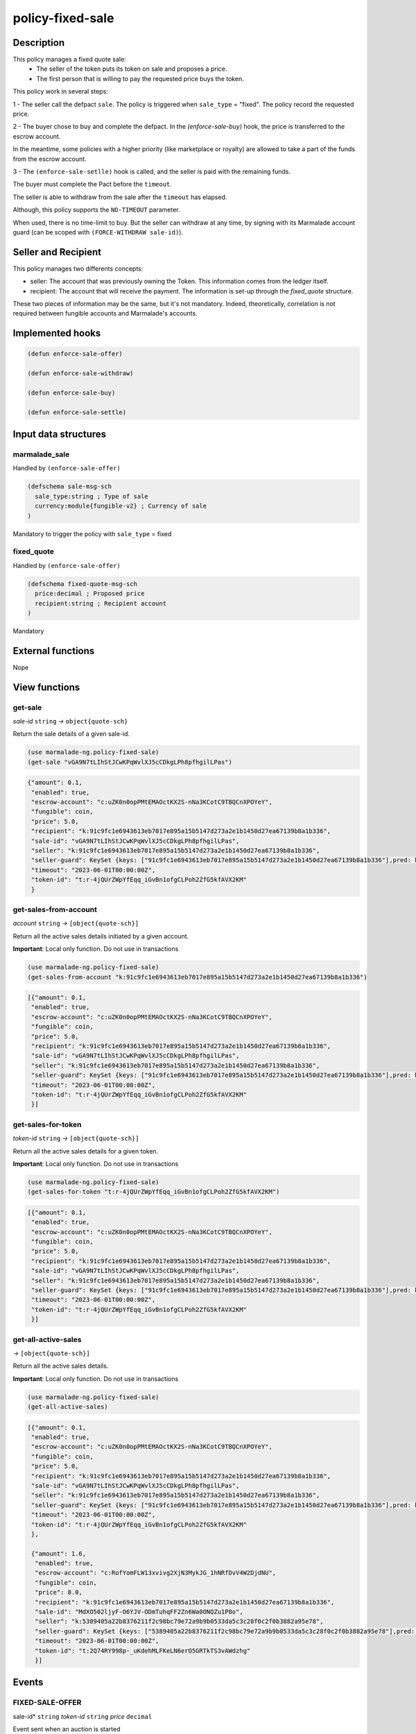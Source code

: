 .. _POLICY-FIXED-SALE:

policy-fixed-sale
-----------------

Description
^^^^^^^^^^^

This policy manages a fixed quote sale:
  - The seller of the token puts its token on sale and proposes a price.
  - The first person that is willing to pay the requested price buys the token.

This policy work in several steps:

1 - The seller call the defpact ``sale``. The policy is triggered when ``sale_type`` = "fixed".
The policy record the requested price.

2 - The buyer chose to buy and complete the defpact. In the `(enforce-sale-buy)` hook, the price
is transferred to the escrow account.

In the meantime, some policies with a higher priority (like marketplace or royalty) are allowed
to take a part of the funds from the escrow account.

3 - The ``(enforce-sale-setlle)`` hook is called, and the seller is paid with the remaining funds.

The buyer must complete the Pact before the ``timeout``.

The seller is able to withdraw from the sale after the ``timeout`` has elapsed.


Although, this policy supports the ``NO-TIMEOUT`` parameter.

When used, there is no time-limit to buy. But the seller can withdraw at any time, by signing with its Marmalade account guard
(can be scoped with ``(FORCE-WITHDRAW sale-id)``).

Seller and Recipient
^^^^^^^^^^^^^^^^^^^^
This policy manages two differents concepts:

* seller: The account that was previously owning the Token. This information comes from the ledger itself.
* recipient: The account that will receive the payment. The information is set-up through the `fixed_quote` structure.

These two pieces of information may be the same, but it's not mandatory. Indeed, theoretically, correlation is not required between fungible accounts and Marmalade's accounts.


Implemented hooks
^^^^^^^^^^^^^^^^^

.. code:: lisp

  (defun enforce-sale-offer)

  (defun enforce-sale-withdraw)

  (defun enforce-sale-buy)

  (defun enforce-sale-settle)



Input data structures
^^^^^^^^^^^^^^^^^^^^^
marmalade_sale
~~~~~~~~~~~~~~
Handled by ``(enforce-sale-offer)``

.. code:: lisp

  (defschema sale-msg-sch
    sale_type:string ; Type of sale
    currency:module{fungible-v2} ; Currency of sale
  )

Mandatory to trigger the policy with ``sale_type`` = fixed

fixed_quote
~~~~~~~~~~~
Handled by ``(enforce-sale-offer)``

.. code:: lisp

  (defschema fixed-quote-msg-sch
    price:decimal ; Proposed price
    recipient:string ; Recipient account
  )

Mandatory


External functions
^^^^^^^^^^^^^^^^^^
Nope


View functions
^^^^^^^^^^^^^^

.. _POLICY-FIXED-SALE-GET-SALE:

get-sale
~~~~~~~~
*sale-id* ``string`` *→* ``object{quote-sch}``

Return the sale details of a given sale-id.

.. code:: lisp

  (use marmalade-ng.policy-fixed-sale)
  (get-sale "vGA9N7tLIhStJCwKPqWvlXJ5cCDkgLPh8pfhgilLPas")

.. code-block::

  {"amount": 0.1,
   "enabled": true,
   "escrow-account": "c:uZK0n0opPMtEMAOctKX2S-nNa3KCotC9TBQCnXPOYeY",
   "fungible": coin,
   "price": 5.0,
   "recipient": "k:91c9fc1e6943613eb7017e895a15b5147d273a2e1b1450d27ea67139b8a1b336",
   "sale-id": "vGA9N7tLIhStJCwKPqWvlXJ5cCDkgLPh8pfhgilLPas",
   "seller": "k:91c9fc1e6943613eb7017e895a15b5147d273a2e1b1450d27ea67139b8a1b336",
   "seller-guard": KeySet {keys: ["91c9fc1e6943613eb7017e895a15b5147d273a2e1b1450d27ea67139b8a1b336"],pred: keys-all},
   "timeout": "2023-06-01T00:00:00Z",
   "token-id": "t:r-4jQUrZWpYfEqq_iGvBn1ofgCLPoh2ZfG5kfAVX2KM"
   }

.. _POLICY-FIXED-SALE-GET-SALES-FROM-ACCOUNT:

get-sales-from-account
~~~~~~~~~~~~~~~~~~~~~~
*account* ``string`` *→* ``[object{quote-sch}]``

Return all the active sales details initiated by a given account.

**Important**: Local only function. Do not use in transactions

.. code:: lisp

  (use marmalade-ng.policy-fixed-sale)
  (get-sales-from-account "k:91c9fc1e6943613eb7017e895a15b5147d273a2e1b1450d27ea67139b8a1b336")

.. code-block::

  [{"amount": 0.1,
   "enabled": true,
   "escrow-account": "c:uZK0n0opPMtEMAOctKX2S-nNa3KCotC9TBQCnXPOYeY",
   "fungible": coin,
   "price": 5.0,
   "recipient": "k:91c9fc1e6943613eb7017e895a15b5147d273a2e1b1450d27ea67139b8a1b336",
   "sale-id": "vGA9N7tLIhStJCwKPqWvlXJ5cCDkgLPh8pfhgilLPas",
   "seller": "k:91c9fc1e6943613eb7017e895a15b5147d273a2e1b1450d27ea67139b8a1b336",
   "seller-guard": KeySet {keys: ["91c9fc1e6943613eb7017e895a15b5147d273a2e1b1450d27ea67139b8a1b336"],pred: keys-all},
   "timeout": "2023-06-01T00:00:00Z",
   "token-id": "t:r-4jQUrZWpYfEqq_iGvBn1ofgCLPoh2ZfG5kfAVX2KM"
   }]


get-sales-for-token
~~~~~~~~~~~~~~~~~~~
*token-id* ``string`` *→* ``[object{quote-sch}]``

Return all the active sales details for a given token.

**Important**: Local only function. Do not use in transactions

.. code:: lisp

  (use marmalade-ng.policy-fixed-sale)
  (get-sales-for-token "t:r-4jQUrZWpYfEqq_iGvBn1ofgCLPoh2ZfG5kfAVX2KM")

.. code-block::

  [{"amount": 0.1,
   "enabled": true,
   "escrow-account": "c:uZK0n0opPMtEMAOctKX2S-nNa3KCotC9TBQCnXPOYeY",
   "fungible": coin,
   "price": 5.0,
   "recipient": "k:91c9fc1e6943613eb7017e895a15b5147d273a2e1b1450d27ea67139b8a1b336",
   "sale-id": "vGA9N7tLIhStJCwKPqWvlXJ5cCDkgLPh8pfhgilLPas",
   "seller": "k:91c9fc1e6943613eb7017e895a15b5147d273a2e1b1450d27ea67139b8a1b336",
   "seller-guard": KeySet {keys: ["91c9fc1e6943613eb7017e895a15b5147d273a2e1b1450d27ea67139b8a1b336"],pred: keys-all},
   "timeout": "2023-06-01T00:00:00Z",
   "token-id": "t:r-4jQUrZWpYfEqq_iGvBn1ofgCLPoh2ZfG5kfAVX2KM"
   }]


.. _POLICY-FIXED-SALE-GET-ALL-ACTIVE-SALES:

get-all-active-sales
~~~~~~~~~~~~~~~~~~~~
*→* ``[object{quote-sch}]``

Return all the active sales details.

**Important**: Local only function. Do not use in transactions


.. code:: lisp

  (use marmalade-ng.policy-fixed-sale)
  (get-all-active-sales)

.. code-block::

  [{"amount": 0.1,
   "enabled": true,
   "escrow-account": "c:uZK0n0opPMtEMAOctKX2S-nNa3KCotC9TBQCnXPOYeY",
   "fungible": coin,
   "price": 5.0,
   "recipient": "k:91c9fc1e6943613eb7017e895a15b5147d273a2e1b1450d27ea67139b8a1b336",
   "sale-id": "vGA9N7tLIhStJCwKPqWvlXJ5cCDkgLPh8pfhgilLPas",
   "seller": "k:91c9fc1e6943613eb7017e895a15b5147d273a2e1b1450d27ea67139b8a1b336",
   "seller-guard": KeySet {keys: ["91c9fc1e6943613eb7017e895a15b5147d273a2e1b1450d27ea67139b8a1b336"],pred: keys-all},
   "timeout": "2023-06-01T00:00:00Z",
   "token-id": "t:r-4jQUrZWpYfEqq_iGvBn1ofgCLPoh2ZfG5kfAVX2KM"
   },

   {"amount": 1.6,
    "enabled": true,
    "escrow-account": "c:RofYomFLW13xvivg2XjN3MykJG_1hNRfDvV4W2DjdNU",
    "fungible": coin,
    "price": 8.0,
    "recipient": "k:91c9fc1e6943613eb7017e895a15b5147d273a2e1b1450d27ea67139b8a1b336",
    "sale-id": "MdXO502ljyF-O6YJV-ODmTuhqFF2Zn6Wa0ONQZu1P8o",
    "seller": "k:5389405a22b8376211f2c98bc79e72a9b9b0533da5c3c28f0c2f0b3882a95e78",
    "seller-guard": KeySet {keys: ["5389405a22b8376211f2c98bc79e72a9b9b0533da5c3c28f0c2f0b3882a95e78"],pred: keys-all},
    "timeout": "2023-06-01T00:00:00Z",
    "token-id": "t:2Q74RY998p-_uKdehMLFKeLN6erO5GRTkTS3vAWdzhg"
    }]


Events
^^^^^^
FIXED-SALE-OFFER
~~~~~~~~~~~~~~~~
sale-id* ``string`` *token-id* ``string`` *price* ``decimal``

Event sent when an auction is started


FIXED-SALE-BOUGHT
~~~~~~~~~~~~~~~~~
sale-id* ``string`` *token-id* ``string``

Event sent when a fixed sale is bought


FIXED-SALE-WITHDRAWN
~~~~~~~~~~~~~~~~~~~~
sale-id* ``string`` *token-id* ``string``

Event sent when a fixed sale is withdrawn
